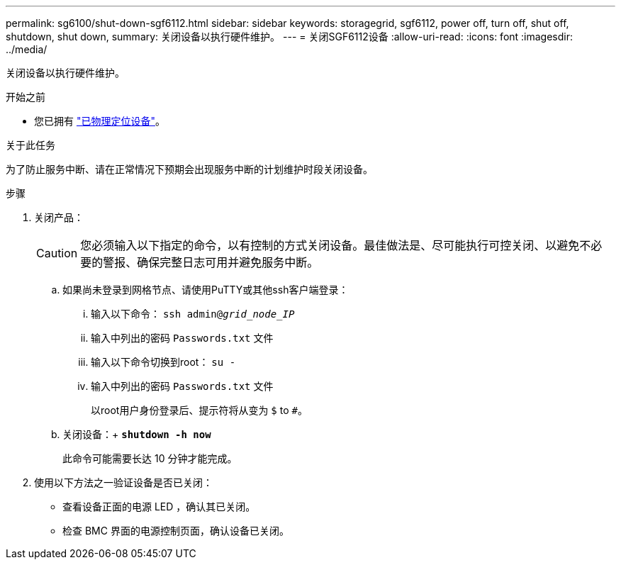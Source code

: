 ---
permalink: sg6100/shut-down-sgf6112.html 
sidebar: sidebar 
keywords: storagegrid, sgf6112, power off, turn off, shut off, shutdown, shut down, 
summary: 关闭设备以执行硬件维护。 
---
= 关闭SGF6112设备
:allow-uri-read: 
:icons: font
:imagesdir: ../media/


[role="lead"]
关闭设备以执行硬件维护。

.开始之前
* 您已拥有 link:locating-sgf6112-in-data-center.html["已物理定位设备"]。


.关于此任务
为了防止服务中断、请在正常情况下预期会出现服务中断的计划维护时段关闭设备。

.步骤
. 关闭产品：
+

CAUTION: 您必须输入以下指定的命令，以有控制的方式关闭设备。最佳做法是、尽可能执行可控关闭、以避免不必要的警报、确保完整日志可用并避免服务中断。

+
.. 如果尚未登录到网格节点、请使用PuTTY或其他ssh客户端登录：
+
... 输入以下命令： `ssh admin@_grid_node_IP_`
... 输入中列出的密码 `Passwords.txt` 文件
... 输入以下命令切换到root： `su -`
... 输入中列出的密码 `Passwords.txt` 文件
+
以root用户身份登录后、提示符将从变为 `$` to `#`。



.. 关闭设备：+
`*shutdown -h now*`
+
此命令可能需要长达 10 分钟才能完成。



. 使用以下方法之一验证设备是否已关闭：
+
** 查看设备正面的电源 LED ，确认其已关闭。
** 检查 BMC 界面的电源控制页面，确认设备已关闭。



